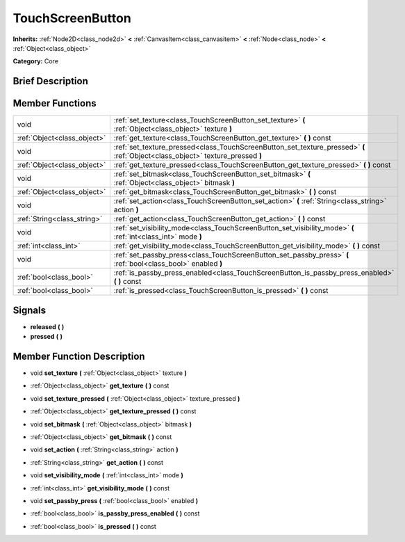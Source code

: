 .. Generated automatically by doc/tools/makerst.py in Godot's source tree.
.. DO NOT EDIT THIS FILE, but the doc/base/classes.xml source instead.

.. _class_TouchScreenButton:

TouchScreenButton
=================

**Inherits:** :ref:`Node2D<class_node2d>` **<** :ref:`CanvasItem<class_canvasitem>` **<** :ref:`Node<class_node>` **<** :ref:`Object<class_object>`

**Category:** Core

Brief Description
-----------------



Member Functions
----------------

+------------------------------+-----------------------------------------------------------------------------------------------------------------------------------+
| void                         | :ref:`set_texture<class_TouchScreenButton_set_texture>`  **(** :ref:`Object<class_object>` texture  **)**                         |
+------------------------------+-----------------------------------------------------------------------------------------------------------------------------------+
| :ref:`Object<class_object>`  | :ref:`get_texture<class_TouchScreenButton_get_texture>`  **(** **)** const                                                        |
+------------------------------+-----------------------------------------------------------------------------------------------------------------------------------+
| void                         | :ref:`set_texture_pressed<class_TouchScreenButton_set_texture_pressed>`  **(** :ref:`Object<class_object>` texture_pressed  **)** |
+------------------------------+-----------------------------------------------------------------------------------------------------------------------------------+
| :ref:`Object<class_object>`  | :ref:`get_texture_pressed<class_TouchScreenButton_get_texture_pressed>`  **(** **)** const                                        |
+------------------------------+-----------------------------------------------------------------------------------------------------------------------------------+
| void                         | :ref:`set_bitmask<class_TouchScreenButton_set_bitmask>`  **(** :ref:`Object<class_object>` bitmask  **)**                         |
+------------------------------+-----------------------------------------------------------------------------------------------------------------------------------+
| :ref:`Object<class_object>`  | :ref:`get_bitmask<class_TouchScreenButton_get_bitmask>`  **(** **)** const                                                        |
+------------------------------+-----------------------------------------------------------------------------------------------------------------------------------+
| void                         | :ref:`set_action<class_TouchScreenButton_set_action>`  **(** :ref:`String<class_string>` action  **)**                            |
+------------------------------+-----------------------------------------------------------------------------------------------------------------------------------+
| :ref:`String<class_string>`  | :ref:`get_action<class_TouchScreenButton_get_action>`  **(** **)** const                                                          |
+------------------------------+-----------------------------------------------------------------------------------------------------------------------------------+
| void                         | :ref:`set_visibility_mode<class_TouchScreenButton_set_visibility_mode>`  **(** :ref:`int<class_int>` mode  **)**                  |
+------------------------------+-----------------------------------------------------------------------------------------------------------------------------------+
| :ref:`int<class_int>`        | :ref:`get_visibility_mode<class_TouchScreenButton_get_visibility_mode>`  **(** **)** const                                        |
+------------------------------+-----------------------------------------------------------------------------------------------------------------------------------+
| void                         | :ref:`set_passby_press<class_TouchScreenButton_set_passby_press>`  **(** :ref:`bool<class_bool>` enabled  **)**                   |
+------------------------------+-----------------------------------------------------------------------------------------------------------------------------------+
| :ref:`bool<class_bool>`      | :ref:`is_passby_press_enabled<class_TouchScreenButton_is_passby_press_enabled>`  **(** **)** const                                |
+------------------------------+-----------------------------------------------------------------------------------------------------------------------------------+
| :ref:`bool<class_bool>`      | :ref:`is_pressed<class_TouchScreenButton_is_pressed>`  **(** **)** const                                                          |
+------------------------------+-----------------------------------------------------------------------------------------------------------------------------------+

Signals
-------

-  **released**  **(** **)**
-  **pressed**  **(** **)**

Member Function Description
---------------------------

.. _class_TouchScreenButton_set_texture:

- void  **set_texture**  **(** :ref:`Object<class_object>` texture  **)**

.. _class_TouchScreenButton_get_texture:

- :ref:`Object<class_object>`  **get_texture**  **(** **)** const

.. _class_TouchScreenButton_set_texture_pressed:

- void  **set_texture_pressed**  **(** :ref:`Object<class_object>` texture_pressed  **)**

.. _class_TouchScreenButton_get_texture_pressed:

- :ref:`Object<class_object>`  **get_texture_pressed**  **(** **)** const

.. _class_TouchScreenButton_set_bitmask:

- void  **set_bitmask**  **(** :ref:`Object<class_object>` bitmask  **)**

.. _class_TouchScreenButton_get_bitmask:

- :ref:`Object<class_object>`  **get_bitmask**  **(** **)** const

.. _class_TouchScreenButton_set_action:

- void  **set_action**  **(** :ref:`String<class_string>` action  **)**

.. _class_TouchScreenButton_get_action:

- :ref:`String<class_string>`  **get_action**  **(** **)** const

.. _class_TouchScreenButton_set_visibility_mode:

- void  **set_visibility_mode**  **(** :ref:`int<class_int>` mode  **)**

.. _class_TouchScreenButton_get_visibility_mode:

- :ref:`int<class_int>`  **get_visibility_mode**  **(** **)** const

.. _class_TouchScreenButton_set_passby_press:

- void  **set_passby_press**  **(** :ref:`bool<class_bool>` enabled  **)**

.. _class_TouchScreenButton_is_passby_press_enabled:

- :ref:`bool<class_bool>`  **is_passby_press_enabled**  **(** **)** const

.. _class_TouchScreenButton_is_pressed:

- :ref:`bool<class_bool>`  **is_pressed**  **(** **)** const


